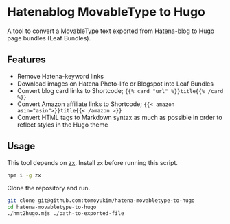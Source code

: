 * Hatenablog MovableType to Hugo
A tool to convert a MovableType text exported from Hatena-blog to Hugo page bundles (Leaf Bundles).

** Features
- Remove Hatena-keyword links
- Download images on Hatena Photo-life or Blogspot into Leaf Bundles
- Convert blog card links to Shortcode; ~{{% card "url" %}}title{{% /card %}}~
- Convert Amazon affiliate links to Shortcode; ~{{< amazon asin="asin">}}title{{< /amazon >}}~
- Convert HTML tags to Markdown syntax as much as possible in order to reflect styles in the Hugo theme

** Usage
This tool depends on [[https://github.com/google/zx][zx]]. Install ~zx~ before running this script.
#+begin_src sh
  npm i -g zx
#+end_src

Clone the repository and run.
#+begin_src sh
  git clone git@github.com:tomoyukim/hatena-movabletype-to-hugo
  cd hatena-movabletype-to-hugo
  ./hmt2hugo.mjs ./path-to-exported-file
#+end_src
